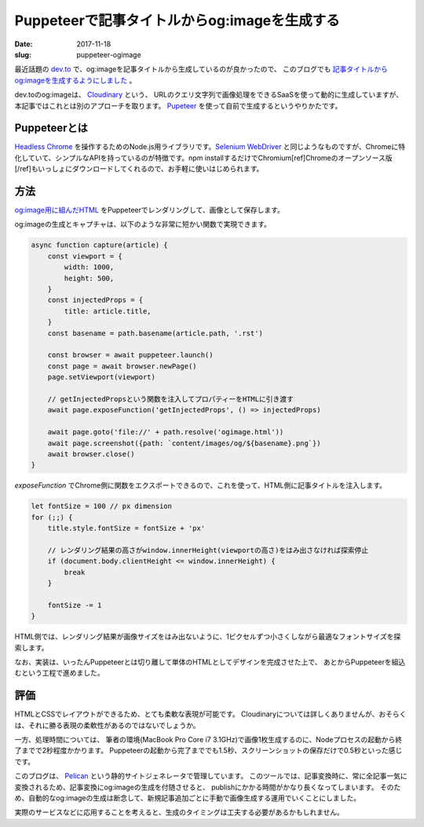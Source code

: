 Puppeteerで記事タイトルからog:imageを生成する
#############################################

:date: 2017-11-18
:slug: puppeteer-ogimage

最近話題の `dev.to <https://dev.to>`_ で、og:imageを記事タイトルから生成しているのが良かったので、
このブログでも `記事タイトルからog:imageを生成するようにしました <https://github.com/tai2/blog/commit/3a433584b62598878e5b17d552675b5369eea9aa>`_ 。

dev.toのog:imageは、 `Cloudinary <https://cloudinary.com/features#manipulation>`_ という、
URLのクエリ文字列で画像処理をできるSaaSを使って動的に生成していますが、本記事ではこれとは別のアプローチを取ります。
`Pupeteer <https://github.com/GoogleChrome/puppeteer>`_ を使って自前で生成するというやりかたです。

Puppeteerとは
==============

`Headless Chrome <https://developers.google.com/web/updates/2017/04/headless-chrome>`_ を操作するためのNode.js用ライブラリです。`Selenium WebDriver <http://www.seleniumhq.org/>`_ と同じようなものですが、Chromeに特化していて、シンプルなAPIを持っているのが特徴です。npm installするだけでChromium[ref]Chromeのオープンソース版[/ref]もいっしょにダウンロードしてくれるので、お手軽に使いはじめられます。

方法
====

`og:image用に組んだHTML <https://github.com/tai2/blog/blob/d1cef7ddd6c8b1bfee089e207393b183fb5fcac2/ogimage.html>`_ をPuppeteerでレンダリングして、画像として保存します。

og:imageの生成とキャプチャは、以下のような非常に短かい関数で実現できます。

.. code-block:: javascript

    async function capture(article) {
        const viewport = {
            width: 1000,
            height: 500,
        }
        const injectedProps = {
            title: article.title,
        }
        const basename = path.basename(article.path, '.rst')

        const browser = await puppeteer.launch()
        const page = await browser.newPage()
        page.setViewport(viewport)

        // getInjectedPropsという関数を注入してプロパティーをHTMLに引き渡す
        await page.exposeFunction('getInjectedProps', () => injectedProps)

        await page.goto('file://' + path.resolve('ogimage.html'))
        await page.screenshot({path: `content/images/og/${basename}.png`})
        await browser.close()
    }

`exposeFunction` でChrome側に関数をエクスポートできるので、これを使って、HTML側に記事タイトルを注入します。

.. code-block:: javascript

    let fontSize = 100 // px dimension
    for (;;) {
        title.style.fontSize = fontSize + 'px'

        // レンダリング結果の高さがwindow.innerHeight(viewportの高さ)をはみ出さなければ探索停止
        if (document.body.clientHeight <= window.innerHeight) {
            break
        }

        fontSize -= 1
    }

HTML側では、レンダリング結果が画像サイズをはみ出ないように、1ピクセルずつ小さくしながら最適なフォントサイズを探索します。

なお、実装は、いったんPuppeteerとは切り離して単体のHTMLとしてデザインを完成させた上で、
あとからPuppeteerを組込むという工程で進めました。

評価
====

HTMLとCSSでレイアウトができるため、とても柔軟な表現が可能です。
Cloudinaryについては詳しくありませんが、おそらくは、それに勝る表現の柔軟性があるのではないでしょうか。

一方、処理時間については、 筆者の環境(MacBook Pro Core i7 3.1GHz)で画像1枚生成するのに、Nodeプロセスの起動から終了までで2秒程度かかります。
Puppeteerの起動から完了まででも1.5秒、スクリーンショットの保存だけで0.5秒といった感じです。

このブログは、 `Pelican <https://blog.getpelican.com/>`_ という静的サイトジェネレータで管理しています。
このツールでは、記事変換時に、常に全記事一気に変換されるため、記事変換にog:imageの生成を付随させると、
publishにかかる時間がかなり長くなってしまいます。
そのため、自動的なog:imageの生成は断念して、新規記事追加ごとに手動で画像生成する運用でいくことにしました。

実際のサービスなどに応用することを考えると、生成のタイミングは工夫する必要があるかもしれません。

